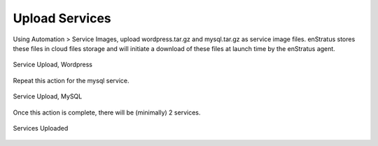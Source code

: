 Upload Services
---------------

Using Automation > Service Images, upload wordpress.tar.gz and mysql.tar.gz as service
image files. enStratus stores these files in cloud files storage and will initiate a
download of these files at launch time by the enStratus agent.

.. figure:: ./images/serviceUpload0.png
   :height: 300px
   :width: 700 px
   :scale: 50 %
   :alt: Service Upload, Wordpress
   :align: center

   Service Upload, Wordpress

Repeat this action for the mysql service.

.. figure:: ./images/serviceUpload1.png
   :height: 300px
   :width: 700 px
   :scale: 50 %
   :alt: Service Upload, MySQL
   :align: center

   Service Upload, MySQL

Once this action is complete, there will be (minimally) 2 services.

.. figure:: ./images/serviceUpload2.png
   :height: 500px
   :width: 2100 px
   :scale: 45 %
   :alt: Services Uploaded
   :align: center

   Services Uploaded
